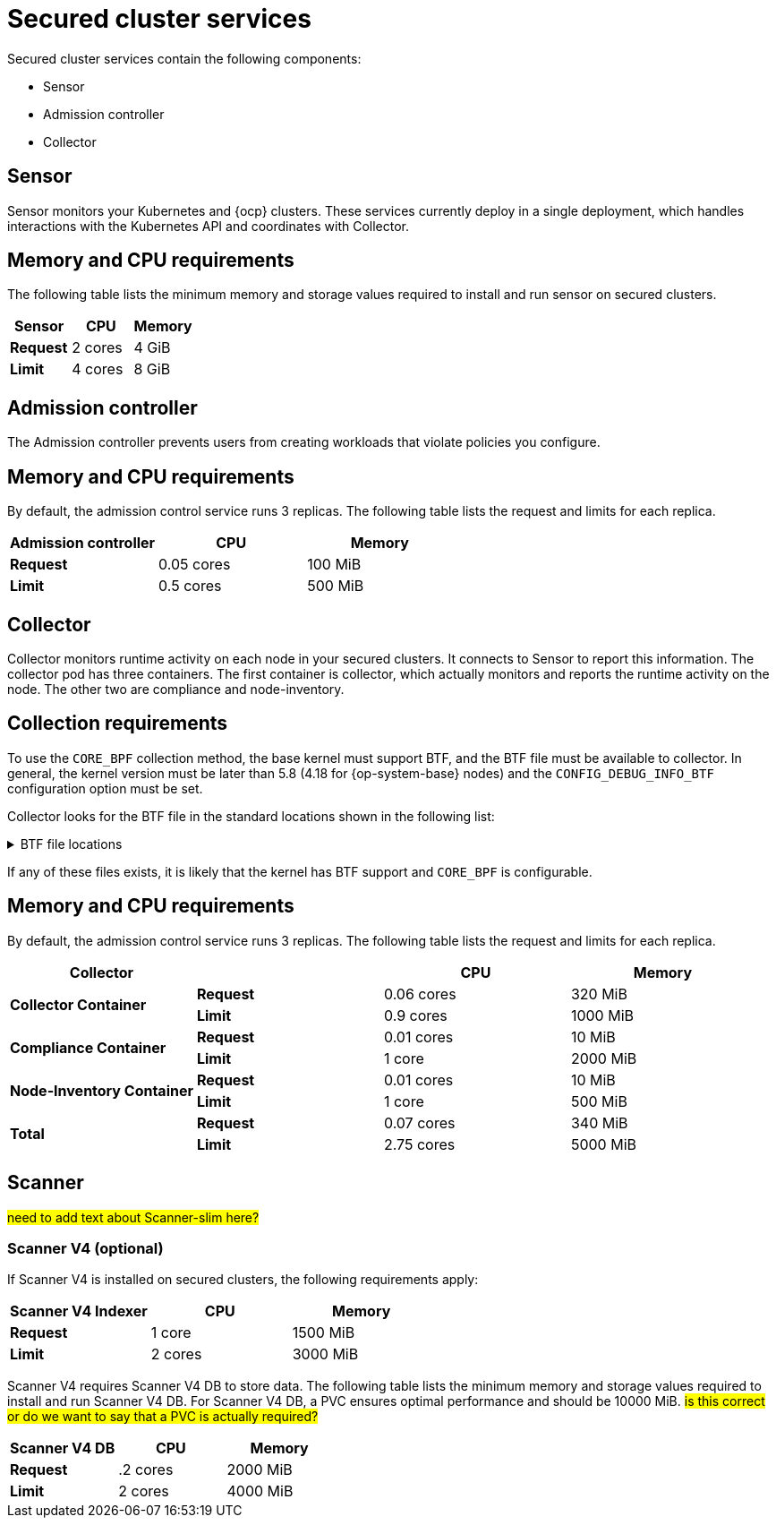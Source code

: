 // Module included in the following assemblies:
//
// * installing/acs-default-requirements.adoc
// * cloud_service/acscs-default-requirements.adoc
:_mod-docs-content-type: CONCEPT
[id="default-requirements-secured-cluster-services_{context}"]
= Secured cluster services

Secured cluster services contain the following components:

* Sensor
* Admission controller
* Collector

[id="default-requirements-secured-cluster-services-sensor_{context}"]
== Sensor

Sensor monitors your Kubernetes and {ocp} clusters. These services currently deploy in a single deployment, which handles interactions with the Kubernetes API and coordinates with Collector.

[discrete]
== Memory and CPU requirements

The following table lists the minimum memory and storage values required to install and run sensor on secured clusters.

[cols="3",options="header"]
|===
| Sensor | CPU | Memory

| *Request*
| 2 cores
| 4 GiB

| *Limit*
| 4 cores
| 8 GiB
|===

[id="default-requirements-secured-cluster-services-admission-controller_{context}"]
== Admission controller

The Admission controller prevents users from creating workloads that violate policies you configure.

[discrete]
== Memory and CPU requirements

By default, the admission control service runs 3 replicas. The following table lists the request and limits for each replica.

[cols="3",options="header"]
|===
| Admission controller | CPU | Memory

| *Request*
| 0.05 cores
| 100 MiB

| *Limit*
| 0.5 cores
| 500 MiB
|===

[id="default-requirements-secured-cluster-services-collector_{context}"]
== Collector

Collector monitors runtime activity on each node in your secured clusters. It connects to Sensor to report this information. The collector pod has three containers. The first container is collector, which actually monitors and reports the runtime activity on the node. The other two are compliance and node-inventory.

[discrete]
== Collection requirements

To use the `CORE_BPF` collection method, the base kernel must support BTF, and the BTF file must be available to collector.
In general, the kernel version must be later than 5.8 (4.18 for {op-system-base} nodes) and the `CONFIG_DEBUG_INFO_BTF` configuration option must be set.

Collector looks for the BTF file in the standard locations shown in the following list:

.BTF file locations
[%collapsible]
====
[source,terminal]
----
/sys/kernel/btf/vmlinux
/boot/vmlinux-<kernel-version>
/lib/modules/<kernel-version>/vmlinux-<kernel-version>
/lib/modules/<kernel-version>/build/vmlinux
/usr/lib/modules/<kernel-version>/kernel/vmlinux
/usr/lib/debug/boot/vmlinux-<kernel-version>
/usr/lib/debug/boot/vmlinux-<kernel-version>.debug
/usr/lib/debug/lib/modules/<kernel-version>/vmlinux
----
====

If any of these files exists, it is likely that the kernel has BTF support and `CORE_BPF` is configurable.

[discrete]
== Memory and CPU requirements

By default, the admission control service runs 3 replicas. The following table lists the request and limits for each replica.

[cols="4",options="header"]
|===
| Collector |  | CPU | Memory

.2+| *Collector Container*
| *Request*
| 0.06 cores
| 320 MiB

| *Limit*
| 0.9 cores
| 1000 MiB

.2+| *Compliance Container*
| *Request*
| 0.01 cores
| 10 MiB

| *Limit*
| 1 core
| 2000 MiB

.2+| *Node-Inventory Container*
| *Request*
| 0.01 cores
| 10 MiB

| *Limit*
| 1 core
| 500 MiB

.2+| *Total*
| *Request*
| 0.07 cores
| 340 MiB

| *Limit*
| 2.75 cores
| 5000 MiB
|===

== Scanner

#need to add text about Scanner-slim here?#

=== Scanner V4 (optional)

If Scanner V4 is installed on secured clusters, the following requirements apply:

[cols="3",options="header"]
|===
| Scanner V4 Indexer | CPU | Memory
| *Request*
| 1 core
| 1500 MiB
| *Limit*
| 2 cores
| 3000 MiB
|===

Scanner V4 requires Scanner V4 DB to store data. The following table lists the minimum memory and storage values required to install and run Scanner V4 DB. For Scanner V4 DB, a PVC ensures optimal performance and should be 10000 MiB. #is this correct or do we want to say that a PVC is actually required?#

[cols="3",options="header"]

|===
| Scanner V4 DB | CPU | Memory
| *Request*
| .2 cores
| 2000 MiB
| *Limit*
| 2 cores
| 4000 MiB
|===
